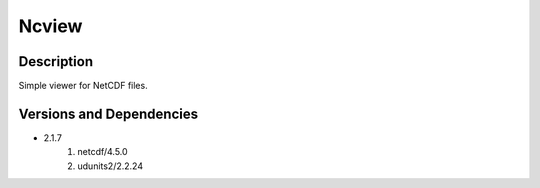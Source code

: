 .. _backbone-label:

Ncview
==============================

Description
~~~~~~~~
Simple viewer for NetCDF files.

Versions and Dependencies
~~~~~~~~
- 2.1.7
   #. netcdf/4.5.0
   #. udunits2/2.2.24


